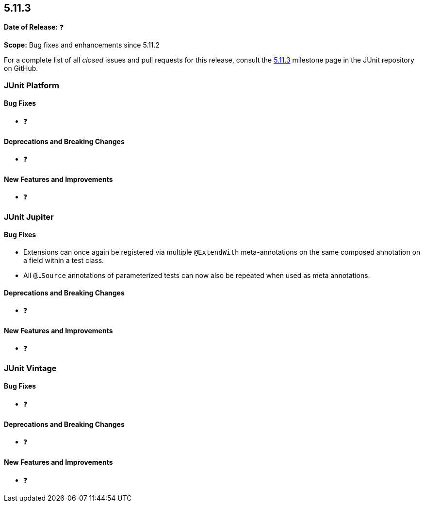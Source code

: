 [[release-notes-5.11.3]]
== 5.11.3

*Date of Release:* ❓

*Scope:* Bug fixes and enhancements since 5.11.2

For a complete list of all _closed_ issues and pull requests for this release, consult the
link:{junit5-repo}+/milestone/84?closed=1+[5.11.3] milestone page in the JUnit repository
on GitHub.


[[release-notes-5.11.3-junit-platform]]
=== JUnit Platform

[[release-notes-5.11.3-junit-platform-bug-fixes]]
==== Bug Fixes

* ❓

[[release-notes-5.11.3-junit-platform-deprecations-and-breaking-changes]]
==== Deprecations and Breaking Changes

* ❓

[[release-notes-5.11.3-junit-platform-new-features-and-improvements]]
==== New Features and Improvements

* ❓


[[release-notes-5.11.3-junit-jupiter]]
=== JUnit Jupiter

[[release-notes-5.11.3-junit-jupiter-bug-fixes]]
==== Bug Fixes

* Extensions can once again be registered via multiple `@ExtendWith` meta-annotations on
  the same composed annotation on a field within a test class.
* All `@...Source` annotations of parameterized tests can now also be repeated when used
  as meta annotations.


[[release-notes-5.11.3-junit-jupiter-deprecations-and-breaking-changes]]
==== Deprecations and Breaking Changes

* ❓

[[release-notes-5.11.3-junit-jupiter-new-features-and-improvements]]
==== New Features and Improvements

* ❓


[[release-notes-5.11.3-junit-vintage]]
=== JUnit Vintage

[[release-notes-5.11.3-junit-vintage-bug-fixes]]
==== Bug Fixes

* ❓

[[release-notes-5.11.3-junit-vintage-deprecations-and-breaking-changes]]
==== Deprecations and Breaking Changes

* ❓

[[release-notes-5.11.3-junit-vintage-new-features-and-improvements]]
==== New Features and Improvements

* ❓
